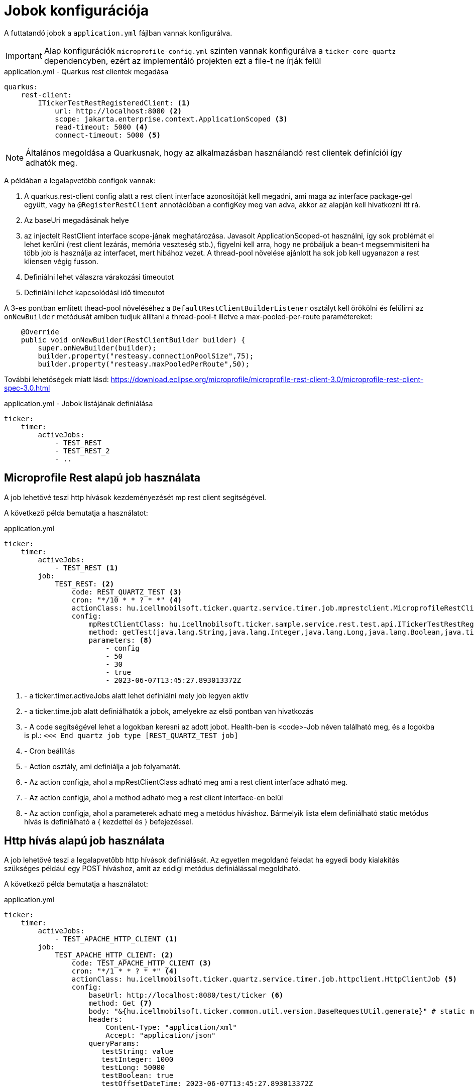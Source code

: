 = Jobok konfigurációja

A futtatandó jobok a `application.yml` fájlban vannak konfigurálva.

[IMPORTANT]
====
Alap konfigurációk `microprofile-config.yml` szinten vannak konfigurálva a `ticker-core-quartz` dependencyben, ezért az implementáló projekten ezt a file-t ne írják felül
====

.application.yml - Quarkus rest clientek megadása
[source,yml]
----
quarkus:
    rest-client:
        ITickerTestRestRegisteredClient: <1>
            url: http://localhost:8080 <2>
            scope: jakarta.enterprise.context.ApplicationScoped <3>
            read-timeout: 5000 <4>
            connect-timeout: 5000 <5>
----

NOTE: Általános megoldása a Quarkusnak, hogy az alkalmazásban használandó rest clientek definíciói így adhatók meg.

A példában a legalapvetőbb configok vannak:

<1> A quarkus.rest-client config alatt a rest client interface azonosítóját kell megadni, ami maga az interface package-gel együtt, vagy ha `@RegisterRestClient` annotációban a configKey meg van adva, akkor az alapján kell hivatkozni itt rá.
<2> Az baseUri megadásának helye
<3> az injectelt RestClient interface scope-jának meghatározása.
Javasolt ApplicationScoped-ot használni, így sok problémát el lehet kerülni (rest client lezárás, memória veszteség stb.), figyelni kell arra, hogy ne próbáljuk a bean-t megsemmisíteni ha több job is használja az interfacet, mert hibához vezet.
A thread-pool növelése ajánlott ha sok job kell ugyanazon a rest kliensen végig fusson.
<4> Definiálni lehet válaszra várakozási timeoutot
<5> Definiálni lehet kapcsolódási idő timeoutot

A 3-es pontban említett thead-pool növeléséhez a `DefaultRestClientBuilderListener` osztályt kell örökölni és felülírni az `onNewBuilder` metódusát amiben tudjuk állítani a thread-pool-t illetve a max-pooled-per-route paramétereket:

[source,java]
----
    @Override
    public void onNewBuilder(RestClientBuilder builder) {
        super.onNewBuilder(builder);
        builder.property("resteasy.connectionPoolSize",75);
        builder.property("resteasy.maxPooledPerRoute",50);
----

További lehetőségek miatt lásd: https://download.eclipse.org/microprofile/microprofile-rest-client-3.0/microprofile-rest-client-spec-3.0.html

.application.yml - Jobok listájának definiálása
[source,yml]
----
ticker:
    timer:
        activeJobs:
            - TEST_REST
            - TEST_REST_2
            - ..
----

== Microprofile Rest alapú job használata

A job lehetővé teszi http hívások kezdeményezését mp rest client segítségével.

A következő példa bemutatja a használatot:

.application.yml
[source,yaml]
----
ticker:
    timer:
        activeJobs:
            - TEST_REST <1>
        job:
            TEST_REST: <2>
                code: REST_QUARTZ_TEST <3>
                cron: "*/10 * * ? * *" <4>
                actionClass: hu.icellmobilsoft.ticker.quartz.service.timer.job.mprestclient.MicroprofileRestClientJob <5>
                config:
                    mpRestClientClass: hu.icellmobilsoft.ticker.sample.service.rest.test.api.ITickerTestRestRegisteredClient <6>
                    method: getTest(java.lang.String,java.lang.Integer,java.lang.Long,java.lang.Boolean,java.time.OffsetDateTime) <7>
                    parameters: <8>
                        - config
                        - 50
                        - 30
                        - true
                        - 2023-06-07T13:45:27.893013372Z
----

<1> - a ticker.timer.activeJobs alatt lehet definiálni mely job legyen aktív
<2> - a ticker.time.job alatt definiálhatók a jobok, amelyekre az első pontban van hivatkozás
<3> - A code segítségével lehet a logokban keresni az adott jobot.
Health-ben is <code>-Job néven található meg, és a logokba is pl.: `<<< End quartz job type [REST_QUARTZ_TEST job]`
<4> - Cron beállítás
<5> - Action osztály, ami definiálja a job folyamatát.
<6> - Az action configja, ahol a mpRestClientClass adható meg ami a rest client interface adható meg.
<7> - Az action configja, ahol a method adható meg a rest client interface-en belül
<8> - Az action configja, ahol a parameterek adható meg a metódus híváshoz.
Bármelyik lista elem definiálható static metódus hívás is definiálható a { kezdettel és } befejezéssel.

== Http hívás alapú job használata [[http_client_job]]

A job lehetővé teszi a legalapvetőbb http hívások definiálását.
Az egyetlen megoldanó feladat ha egyedi body kialakítás szükséges például egy POST híváshoz, amit az eddigi metódus definiálással megoldható.

A következő példa bemutatja a használatot:

.application.yml
[source,yaml]
----
ticker:
    timer:
        activeJobs:
            - TEST_APACHE_HTTP_CLIENT <1>
        job:
            TEST_APACHE_HTTP_CLIENT: <2>
                code: TEST_APACHE_HTTP_CLIENT <3>
                cron: "*/1 * * ? * *" <4>
                actionClass: hu.icellmobilsoft.ticker.quartz.service.timer.job.httpclient.HttpClientJob <5>
                config:
                    baseUrl: http://localhost:8080/test/ticker <6>
                    method: Get <7>
                    body: "&{hu.icellmobilsoft.ticker.common.util.version.BaseRequestUtil.generate}" # static method call <8>
                    headers:
                        Content-Type: "application/xml"
                        Accept: "application/json"
                    queryParams:
                       testString: value
                       testInteger: 1000
                       testLong: 50000
                       testBoolean: true
                       testOffsetDateTime: 2023-06-07T13:45:27.893013372Z
----

<1> - a ticker.timer.activeJobs alatt lehet definiálni mely job legyen aktív
<2> - a ticker.time.job alatt definiálhatók a jobok, amelyekre az első pontban van hivatkozás
<3> - A code segítségével lehet a logokban keresni az adott jobot.
Healt-ben is <code>-Job néven található meg, és a logokba is pl.: `<<< End quartz job type [TEST_APACHE_HTTP_CLIENT job]`
<4> - Cron beállítás
<5> - Action osztály, ami definiálja a job folyamatát, a példában lehet a Http hívás alapú jobot használni.
<6> - Az action configja, ahol a baseUrl adható meg a http híváshoz
<7> - Az action configja, ahol a method adható meg a http híváshoz
<8> - Az action configja, ahol a body adható meg a http híváshoz.
A body-ba static metódus hívás is definiálható a &{ kezdettel és } befejezéssel.
<9> - Az action configja, ahol a headerök adhatók meg a http híváshoz
<10> - Az action configja, ahol a queryParams adható meg a http híváshoz
